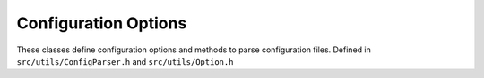 
Configuration Options
=====================

These classes define configuration options and methods to parse configuration files.
Defined in ``src/utils/ConfigParser.h`` and ``src/utils/Option.h``

.. doxygenclass:: Caesar::ConfigParser
   :project: caesar
   :members:

.. doxygenclass:: Caesar::Option
   :project: caesar
   :members:




